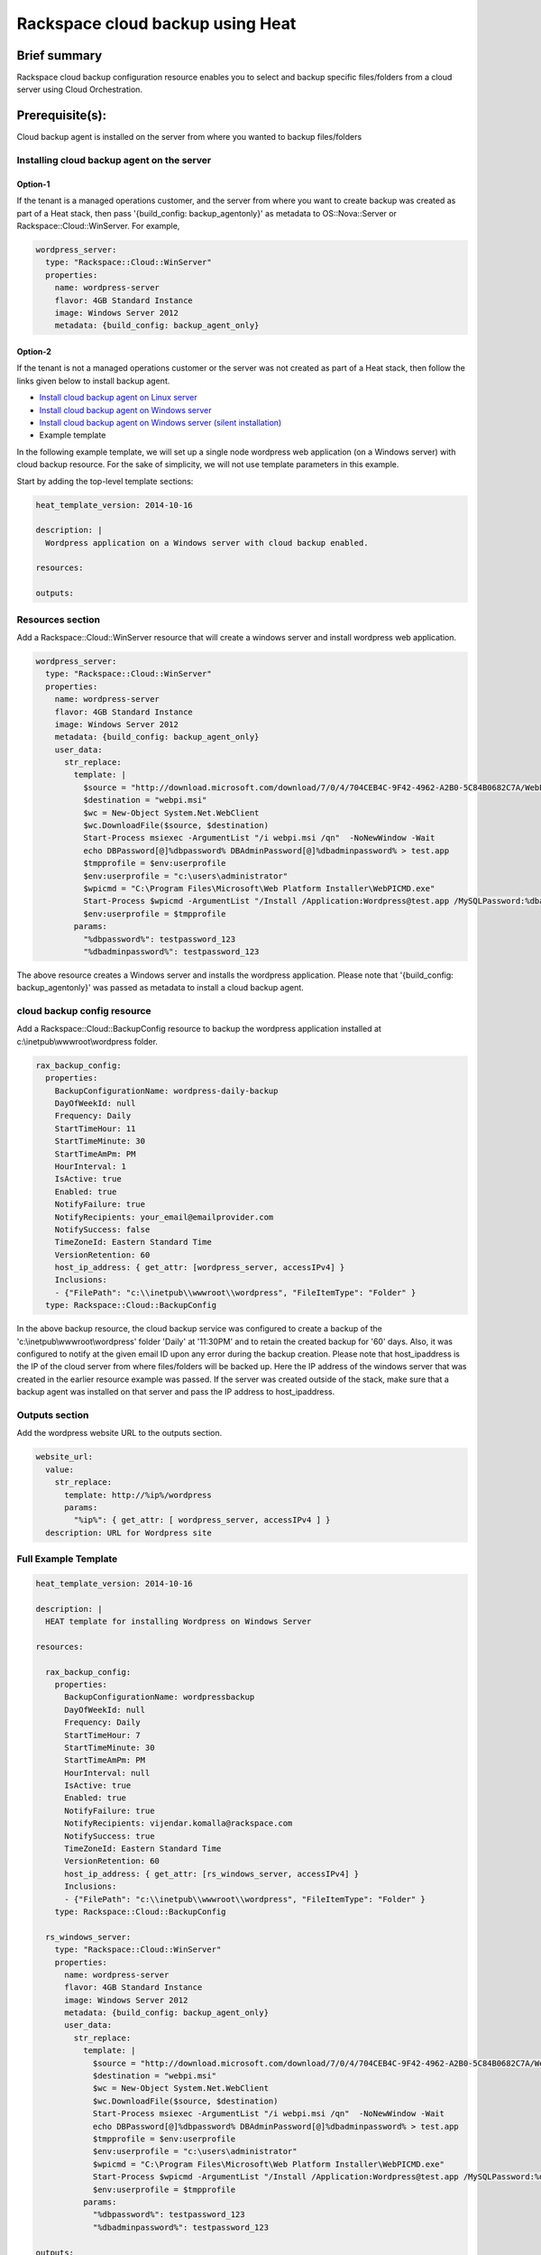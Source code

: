===================================
 Rackspace cloud backup using Heat
===================================

Brief summary
=============

Rackspace cloud backup configuration resource enables you to select and
backup specific files/folders from a cloud server using Cloud
Orchestration.

Prerequisite(s):
================

Cloud backup agent is installed on the server from where you wanted to
backup files/folders

Installing cloud backup agent on the server
-------------------------------------------

Option-1
~~~~~~~~

If the tenant is a managed operations customer, and the server from
where you want to create backup was created as part of a Heat stack,
then pass '{build_config: backup_agentonly}' as metadata
to OS::Nova::Server or Rackspace::Cloud::WinServer. For example,

.. code:: yaml

      wordpress_server:
        type: "Rackspace::Cloud::WinServer"
        properties:
          name: wordpress-server
          flavor: 4GB Standard Instance
          image: Windows Server 2012
          metadata: {build_config: backup_agent_only}

Option-2
~~~~~~~~

If the tenant is not a managed operations customer or the server was not
created as part of a Heat stack, then follow the links given below to
install backup agent.

-  `Install cloud backup agent on Linux
   server <http://www.rackspace.com/knowledge_center/article/rackspace-cloud-backup-install-the-agent-on-linux>`__
-  `Install cloud backup agent on Windows
   server <http://www.rackspace.com/knowledge_center/article/rackspace-cloud-backup-install-the-agent-on-windows>`__
-  `Install cloud backup agent on Windows server (silent
   installation) <http://www.rackspace.com/knowledge_center/article/rackspace-cloud-backup-install-the-agent-on-windows-by-using-silent-installation>`__

-  Example template

In the following example template, we will set up a single node
wordpress web application (on a Windows server) with cloud backup
resource. For the sake of simplicity, we will not use template
parameters in this example.

Start by adding the top-level template sections:

.. code:: yaml

    heat_template_version: 2014-10-16

    description: |
      Wordpress application on a Windows server with cloud backup enabled.

    resources:

    outputs:

Resources section
-----------------

Add a Rackspace::Cloud::WinServer resource that will create a windows
server and install wordpress web application.

.. code:: yaml

      wordpress_server:
        type: "Rackspace::Cloud::WinServer"
        properties:
          name: wordpress-server
          flavor: 4GB Standard Instance
          image: Windows Server 2012
          metadata: {build_config: backup_agent_only}
          user_data:
            str_replace:
              template: |
                $source = "http://download.microsoft.com/download/7/0/4/704CEB4C-9F42-4962-A2B0-5C84B0682C7A/WebPlatformInstaller_amd64_en-US.msi"
                $destination = "webpi.msi"
                $wc = New-Object System.Net.WebClient
                $wc.DownloadFile($source, $destination)
                Start-Process msiexec -ArgumentList "/i webpi.msi /qn"  -NoNewWindow -Wait
                echo DBPassword[@]%dbpassword% DBAdminPassword[@]%dbadminpassword% > test.app
                $tmpprofile = $env:userprofile
                $env:userprofile = "c:\users\administrator"
                $wpicmd = "C:\Program Files\Microsoft\Web Platform Installer\WebPICMD.exe"
                Start-Process $wpicmd -ArgumentList "/Install /Application:Wordpress@test.app /MySQLPassword:%dbadminpassword% /AcceptEULA /Log:.\wpi.log"  -NoNewWindow -Wait
                $env:userprofile = $tmpprofile
              params:
                "%dbpassword%": testpassword_123
                "%dbadminpassword%": testpassword_123

The above resource creates a Windows server and installs the wordpress
application. Please note that '{build_config: backup_agentonly}' was
passed as metadata to install a cloud backup agent.

cloud backup config resource
----------------------------

Add a Rackspace::Cloud::BackupConfig resource to backup the wordpress
application installed at c:\\inetpub\\wwwroot\\wordpress folder.

.. code:: yaml

      rax_backup_config:
        properties:
          BackupConfigurationName: wordpress-daily-backup
          DayOfWeekId: null
          Frequency: Daily
          StartTimeHour: 11
          StartTimeMinute: 30
          StartTimeAmPm: PM
          HourInterval: 1
          IsActive: true
          Enabled: true
          NotifyFailure: true
          NotifyRecipients: your_email@emailprovider.com
          NotifySuccess: false
          TimeZoneId: Eastern Standard Time
          VersionRetention: 60
          host_ip_address: { get_attr: [wordpress_server, accessIPv4] }
          Inclusions:
          - {"FilePath": "c:\\inetpub\\wwwroot\\wordpress", "FileItemType": "Folder" }
        type: Rackspace::Cloud::BackupConfig

In the above backup resource, the cloud backup service was configured
to create a backup of the 'c:\\inetpub\\wwwroot\\wordpress' folder
'Daily' at '11:30PM' and to retain the created backup for '60'
days. Also, it was configured to notify at the given email ID upon any
error during the backup creation. Please note that host_ipaddress is
the IP of the cloud server from where files/folders will be backed
up. Here the IP address of the windows server that was created in the
earlier resource example was passed. If the server was created outside
of the stack, make sure that a backup agent was installed on that
server and pass the IP address to host_ipaddress.

Outputs section
---------------

Add the wordpress website URL to the outputs section.

.. code:: yaml

      website_url:
        value:
          str_replace:
            template: http://%ip%/wordpress
            params:
              "%ip%": { get_attr: [ wordpress_server, accessIPv4 ] }
        description: URL for Wordpress site

Full Example Template
---------------------

.. code:: yaml

    heat_template_version: 2014-10-16

    description: |
      HEAT template for installing Wordpress on Windows Server

    resources:

      rax_backup_config:
        properties:
          BackupConfigurationName: wordpressbackup
          DayOfWeekId: null
          Frequency: Daily
          StartTimeHour: 7
          StartTimeMinute: 30
          StartTimeAmPm: PM
          HourInterval: null
          IsActive: true
          Enabled: true
          NotifyFailure: true
          NotifyRecipients: vijendar.komalla@rackspace.com
          NotifySuccess: true
          TimeZoneId: Eastern Standard Time
          VersionRetention: 60
          host_ip_address: { get_attr: [rs_windows_server, accessIPv4] }
          Inclusions:
          - {"FilePath": "c:\\inetpub\\wwwroot\\wordpress", "FileItemType": "Folder" }
        type: Rackspace::Cloud::BackupConfig

      rs_windows_server:
        type: "Rackspace::Cloud::WinServer"
        properties:
          name: wordpress-server
          flavor: 4GB Standard Instance
          image: Windows Server 2012
          metadata: {build_config: backup_agent_only}
          user_data:
            str_replace:
              template: |
                $source = "http://download.microsoft.com/download/7/0/4/704CEB4C-9F42-4962-A2B0-5C84B0682C7A/WebPlatformInstaller_amd64_en-US.msi"
                $destination = "webpi.msi"
                $wc = New-Object System.Net.WebClient
                $wc.DownloadFile($source, $destination)
                Start-Process msiexec -ArgumentList "/i webpi.msi /qn"  -NoNewWindow -Wait
                echo DBPassword[@]%dbpassword% DBAdminPassword[@]%dbadminpassword% > test.app
                $tmpprofile = $env:userprofile
                $env:userprofile = "c:\users\administrator"
                $wpicmd = "C:\Program Files\Microsoft\Web Platform Installer\WebPICMD.exe"
                Start-Process $wpicmd -ArgumentList "/Install /Application:Wordpress@test.app /MySQLPassword:%dbadminpassword% /AcceptEULA /Log:.\wpi.log"  -NoNewWindow -Wait
                $env:userprofile = $tmpprofile
              params:
                "%dbpassword%": testpassword_123
                "%dbadminpassword%": testpassword_123

    outputs:
      website_url:
        value:
          str_replace:
            template: http://%ip%/wordpress
            params:
              "%ip%": { get_attr: [ rs_windows_server, accessIPv4 ] }
        description: URL for Wordpress site

Reference
=========

-  `Cloud Orchestration API Developer
   Guide <http://docs.rackspace.com/orchestration/api/v1/orchestration-devguide/content/overview.html>`__
-  `Heat Orchestration Template (HOT)
   Specification <http://docs.openstack.org/developer/heat/template_guide/hot_spec.html>`__
-  `Cloud-init format
   documentation <http://cloudinit.readthedocs.org/en/latest/topics/format.html>`__
-  `Cloud backup getting started
   guide <http://docs.rackspace.com/rcbu/api/v1.0/rcbu-getting-started/content/Overview-d1e01.html>`__
-  `Cloud backup API developer
   guide <http://docs.rackspace.com/rcbu/api/v1.0/rcbu-devguide/content/overview.html>`__
-  `Install cloud backup agent on Linux
   server <http://www.rackspace.com/knowledge_center/article/rackspace-cloud-backup-install-the-agent-on-linux>`__
-  `Install cloud backup agent on Windows
   server <http://www.rackspace.com/knowledge_center/article/rackspace-cloud-backup-install-the-agent-on-windows>`__
-  `Install cloud backup agent on Windows server (silent
   installation) <http://www.rackspace.com/knowledge_center/article/rackspace-cloud-backup-install-the-agent-on-windows-by-using-silent-installation>`__

